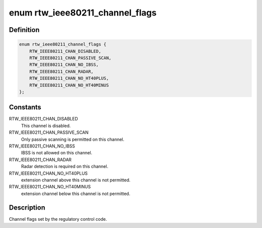 .. -*- coding: utf-8; mode: rst -*-
.. src-file: drivers/staging/rtl8188eu/include/ieee80211.h

.. _`rtw_ieee80211_channel_flags`:

enum rtw_ieee80211_channel_flags
================================

.. c:type:: enum rtw_ieee80211_channel_flags

    channel flags

.. _`rtw_ieee80211_channel_flags.definition`:

Definition
----------

.. code-block:: c

    enum rtw_ieee80211_channel_flags {
        RTW_IEEE80211_CHAN_DISABLED,
        RTW_IEEE80211_CHAN_PASSIVE_SCAN,
        RTW_IEEE80211_CHAN_NO_IBSS,
        RTW_IEEE80211_CHAN_RADAR,
        RTW_IEEE80211_CHAN_NO_HT40PLUS,
        RTW_IEEE80211_CHAN_NO_HT40MINUS
    };

.. _`rtw_ieee80211_channel_flags.constants`:

Constants
---------

RTW_IEEE80211_CHAN_DISABLED
    This channel is disabled.

RTW_IEEE80211_CHAN_PASSIVE_SCAN
    Only passive scanning is permitted
    on this channel.

RTW_IEEE80211_CHAN_NO_IBSS
    IBSS is not allowed on this channel.

RTW_IEEE80211_CHAN_RADAR
    Radar detection is required on this channel.

RTW_IEEE80211_CHAN_NO_HT40PLUS
    extension channel above this channel
    is not permitted.

RTW_IEEE80211_CHAN_NO_HT40MINUS
    extension channel below this channel
    is not permitted.

.. _`rtw_ieee80211_channel_flags.description`:

Description
-----------

Channel flags set by the regulatory control code.

.. This file was automatic generated / don't edit.

